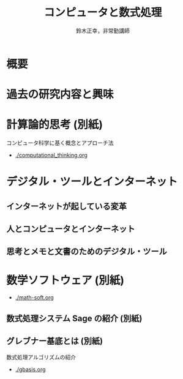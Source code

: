 #+TITLE: コンピュータと数式処理
#+AUTHOR: 鈴木正幸，非常勤講師
#+OPTIONS: H:3 toc:nil num:t ^:nil
#+LATEX_CLASS: jarticle
#+LATEX_CLASS_OPTIONS: [dvipdfmx,11pt]

#+BIND: org-latex-image-default-width 0.8\linewidth

#+LATEX_HEADER:\setlength{\textwidth}{20cm}
#+LATEX_HEADER:\setlength{\oddsidemargin}{-1cm}
#+LATEX_HEADER:\setlength{\evensidemargin}{-1cm}
#+LATEX_HEADER:\setlength{\topmargin}{-3cm}
#+LATEX_HEADER:\setlength{\textheight}{28cm}

* 概要
 [[./map-images/01-computer_and_cal.png]]

* 過去の研究内容と興味
 [[./map-images/02-research_interests.png]]

* 計算論的思考 (別紙)

コンピュータ科学に基く概念とアプローチ法

- [[./computational_thinking.org]]


* デジタル・ツールとインターネット

** インターネットが起している変革
 [[./map-images/04-Web_revolution.png]]

** 人とコンピュータとインターネット
 [[./map-images/03-how_to_use_computer_and_internet.png]]

** 思考とメモと文書のためのデジタル・ツール
[[./map-images/05-digital_tools_for_thinking.png]]

* 数学ソフトウェア (別紙)

- [[./math-soft.org]]

** 数式処理システム Sage の紹介 (別紙) 

** グレブナー基底とは (別紙)  

数式処理アルゴリズムの紹介


- [[./gbasis.org]]
   



  








